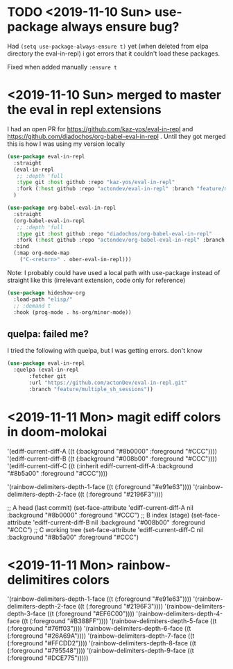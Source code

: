 * TODO <2019-11-10 Sun> use-package always ensure bug?
  Had =(setq use-package-always-ensure t)= yet (when deleted from elpa directory the eval-in-repl) i got errors that it couldn't load these packages.

  Fixed when added manually =:ensure t=
* <2019-11-10 Sun> merged to master the eval in repl extensions
  I had an open PR for https://github.com/kaz-yos/eval-in-repl and https://github.com/diadochos/org-babel-eval-in-repl . Until they got merged this is how I was using my version locally
  #+BEGIN_SRC emacs-lisp
(use-package eval-in-repl
  :straight
  (eval-in-repl
   ;; :depth 'full
   :type git :host github :repo "kaz-yos/eval-in-repl"
   :fork (:host github :repo "actondev/eval-in-repl" :branch "feature/multiple_sh_sessions"))
  )

(use-package org-babel-eval-in-repl
  :straight
  (org-babel-eval-in-repl
   ;; :depth 'full
   :type git :host github :repo "diadochos/org-babel-eval-in-repl"
   :fork (:host github :repo "actondev/org-babel-eval-in-repl" :branch "feature/multiple_sh_sessions"))
  :bind
  (:map org-mode-map
	("C-<return>" . ober-eval-in-repl)))
  #+END_SRC

  Note: I probably could have used a local path with use-package instead of straight like this (irrelevant extension, code only for reference)

  #+BEGIN_SRC emacs-lisp
(use-package hideshow-org
  :load-path "elisp/"
  ;; :demand t
  :hook (prog-mode . hs-org/minor-mode))
  #+END_SRC
** quelpa: failed me?
   I tried the following with quelpa, but I was getting errors. don't know
   #+BEGIN_SRC emacs-lisp
(use-package eval-in-repl
  :quelpa (eval-in-repl
	   :fetcher git
	   :url "https://github.com/actonDev/eval-in-repl.git"
	   :branch "feature/multiple_sh_sessions"))
   #+END_SRC
* <2019-11-11 Mon> magit ediff colors in doom-molokai

   '(ediff-current-diff-A ((t (:background "#8b0000" :foreground "#CCC"))))
 '(ediff-current-diff-B ((t (:background "#008b00" :foreground "#CCC"))))
 '(ediff-current-diff-C ((t (:inherit ediff-current-diff-A :background "#8b5a00" :foreground "#CCC"))))

 '(rainbow-delimiters-depth-1-face ((t (:foreground "#e91e63"))))
 '(rainbow-delimiters-depth-2-face ((t (:foreground "#2196F3"))))



  ;; A head (last commit)
  (set-face-attribute 'ediff-current-diff-A nil
		      :background "#8b0000"
		      :foreground "#CCC")
  ;; B index (stage)
  (set-face-attribute 'ediff-current-diff-B nil
		      :background "#008b00"
		      :foreground "#CCC")
  ;; C working tree
  (set-face-attribute 'ediff-current-diff-C nil
		      :background "#8b5a00"
		      :foreground "#CCC")
* <2019-11-11 Mon> rainbow-delimitires colors
   '(rainbow-delimiters-depth-1-face ((t (:foreground "#e91e63"))))
 '(rainbow-delimiters-depth-2-face ((t (:foreground "#2196F3"))))
 '(rainbow-delimiters-depth-3-face ((t (:foreground "#EF6C00"))))
 '(rainbow-delimiters-depth-4-face ((t (:foreground "#B388FF"))))
 '(rainbow-delimiters-depth-5-face ((t (:foreground "#76ff03"))))
 '(rainbow-delimiters-depth-6-face ((t (:foreground "#26A69A"))))
 '(rainbow-delimiters-depth-7-face ((t (:foreground "#FFCDD2"))))
 '(rainbow-delimiters-depth-8-face ((t (:foreground "#795548"))))
 '(rainbow-delimiters-depth-9-face ((t (:foreground "#DCE775")))))
